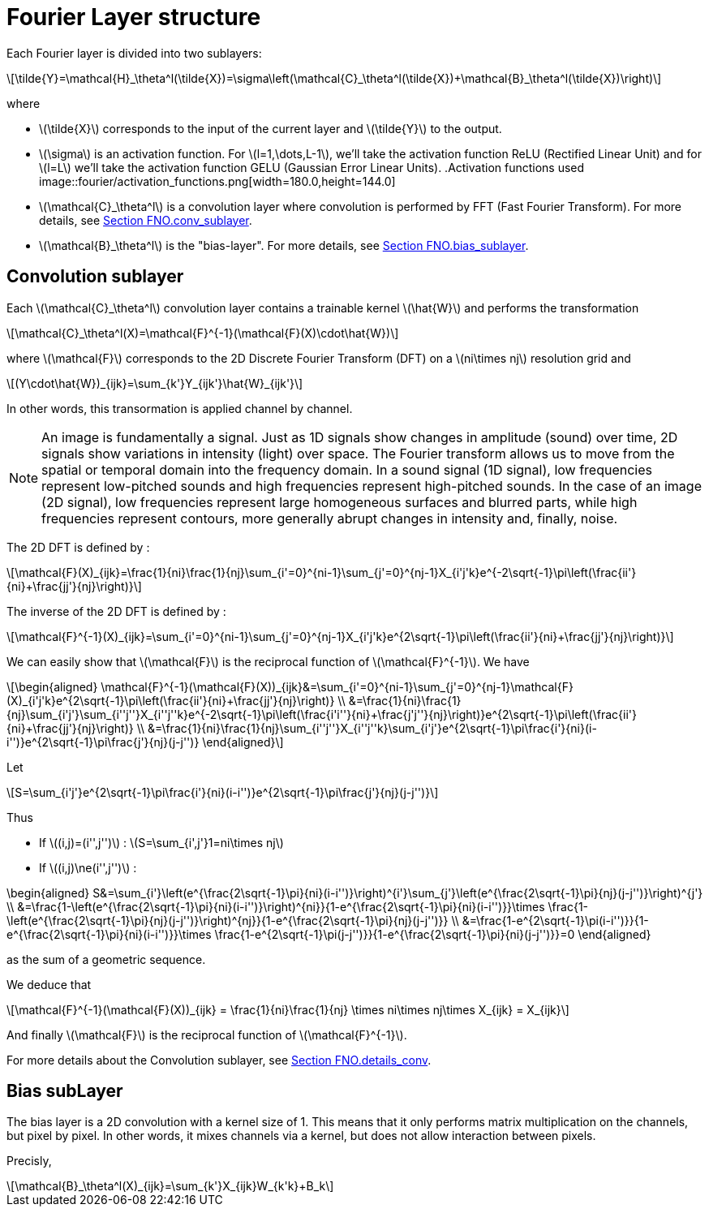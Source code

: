 = Fourier Layer structure
:stem: latexmath
:xrefstyle: short

Each Fourier layer is divided into two sublayers:

[stem]
++++
\tilde{Y}=\mathcal{H}_\theta^l(\tilde{X})=\sigma\left(\mathcal{C}_\theta^l(\tilde{X})+\mathcal{B}_\theta^l(\tilde{X})\right)
++++

where

*  stem:[\tilde{X}] corresponds to the input of the current layer and stem:[\tilde{Y}] to the output.
*  stem:[\sigma] is an activation function. For stem:[l=1,\dots,L-1], we'll take the activation function ReLU (Rectified Linear Unit) and for stem:[l=L] we'll take the activation function GELU (Gaussian Error Linear Units).
.Activation functions used
image::fourier/activation_functions.png[width=180.0,height=144.0]

*  stem:[\mathcal{C}_\theta^l] is a convolution layer where convolution is performed by FFT (Fast Fourier Transform). For more details, see xref:fourier/subsec_1.adoc[Section FNO.conv_sublayer].
*  stem:[\mathcal{B}_\theta^l] is the "bias-layer". For more details, see xref:fourier/subsec_1.adoc[Section FNO.bias_sublayer].


== Convolution sublayer

Each stem:[\mathcal{C}_\theta^l] convolution layer contains a trainable kernel stem:[\hat{W}] and performs the transformation

[stem]
++++
\mathcal{C}_\theta^l(X)=\mathcal{F}^{-1}(\mathcal{F}(X)\cdot\hat{W})
++++

where stem:[\mathcal{F}] corresponds to the 2D Discrete Fourier Transform (DFT) on a stem:[ni\times nj] resolution grid and
[stem]
++++
(Y\cdot\hat{W})_{ijk}=\sum_{k'}Y_{ijk'}\hat{W}_{ijk'}
++++
In other words, this transormation is applied channel by channel.


[NOTE]
====
An image is fundamentally a signal. Just as 1D signals show changes in amplitude (sound) over time, 2D signals show variations in intensity (light) over space. The Fourier transform allows us to move from the spatial or temporal domain into the frequency domain. In a sound signal (1D signal), low frequencies represent low-pitched sounds and high frequencies represent high-pitched sounds. In the case of an image (2D signal), low frequencies represent large homogeneous surfaces and blurred parts, while high frequencies represent contours, more generally abrupt changes in intensity and, finally, noise.
====

The 2D DFT is defined by :

[stem]
++++
\mathcal{F}(X)_{ijk}=\frac{1}{ni}\frac{1}{nj}\sum_{i'=0}^{ni-1}\sum_{j'=0}^{nj-1}X_{i'j'k}e^{-2\sqrt{-1}\pi\left(\frac{ii'}{ni}+\frac{jj'}{nj}\right)}
++++

The inverse of the 2D DFT is defined by :

[stem]
++++
\mathcal{F}^{-1}(X)_{ijk}=\sum_{i'=0}^{ni-1}\sum_{j'=0}^{nj-1}X_{i'j'k}e^{2\sqrt{-1}\pi\left(\frac{ii'}{ni}+\frac{jj'}{nj}\right)}
++++

We can easily show that stem:[\mathcal{F}] is the reciprocal function of stem:[\mathcal{F}^{-1}]. We have 

[stem]
++++
\begin{aligned}
\mathcal{F}^{-1}(\mathcal{F}(X))_{ijk}&=\sum_{i'=0}^{ni-1}\sum_{j'=0}^{nj-1}\mathcal{F}(X)_{i'j'k}e^{2\sqrt{-1}\pi\left(\frac{ii'}{ni}+\frac{jj'}{nj}\right)} \\	
&=\frac{1}{ni}\frac{1}{nj}\sum_{i'j'}\sum_{i''j''}X_{i''j''k}e^{-2\sqrt{-1}\pi\left(\frac{i'i''}{ni}+\frac{j'j''}{nj}\right)}e^{2\sqrt{-1}\pi\left(\frac{ii'}{ni}+\frac{jj'}{nj}\right)} \\
&=\frac{1}{ni}\frac{1}{nj}\sum_{i''j''}X_{i''j''k}\sum_{i'j'}e^{2\sqrt{-1}\pi\frac{i'}{ni}(i-i'')}e^{2\sqrt{-1}\pi\frac{j'}{nj}(j-j'')}
\end{aligned}
++++

Let

[stem]
++++
S=\sum_{i'j'}e^{2\sqrt{-1}\pi\frac{i'}{ni}(i-i'')}e^{2\sqrt{-1}\pi\frac{j'}{nj}(j-j'')}
++++

Thus

*  If stem:[(i,j)=(i'',j'')] : stem:[S=\sum_{i',j'}1=ni\times nj]
*  If stem:[(i,j)\ne(i'',j'')] : 
[stem]
++++
\begin{aligned}
	S&=\sum_{i'}\left(e^{\frac{2\sqrt{-1}\pi}{ni}(i-i'')}\right)^{i'}\sum_{j'}\left(e^{\frac{2\sqrt{-1}\pi}{nj}(j-j'')}\right)^{j'} \\
	&=\frac{1-\left(e^{\frac{2\sqrt{-1}\pi}{ni}(i-i'')}\right)^{ni}}{1-e^{\frac{2\sqrt{-1}\pi}{ni}(i-i'')}}\times \frac{1-\left(e^{\frac{2\sqrt{-1}\pi}{nj}(j-j'')}\right)^{nj}}{1-e^{\frac{2\sqrt{-1}\pi}{nj}(j-j'')}} \\
	&=\frac{1-e^{2\sqrt{-1}\pi(i-i'')}}{1-e^{\frac{2\sqrt{-1}\pi}{ni}(i-i'')}}\times \frac{1-e^{2\sqrt{-1}\pi(j-j'')}}{1-e^{\frac{2\sqrt{-1}\pi}{ni}(j-j'')}}=0
\end{aligned}
++++
as the sum of a geometric sequence.


We deduce that
[stem]
++++
\mathcal{F}^{-1}(\mathcal{F}(X))_{ijk} = \frac{1}{ni}\frac{1}{nj} \times ni\times nj\times X_{ijk} = X_{ijk}
++++

And finally stem:[\mathcal{F}] is the reciprocal function of stem:[\mathcal{F}^{-1}].

For more details about the Convolution sublayer, see xref:fourier/subsec_2.adoc[Section FNO.details_conv].

== Bias subLayer

The bias layer is a 2D convolution with a kernel size of 1. This means that it only performs matrix multiplication on the channels, but pixel by pixel. In other words, it mixes channels via a kernel, but does not allow interaction between pixels.

Precisly,

[stem]
++++
\mathcal{B}_\theta^l(X)_{ijk}=\sum_{k'}X_{ijk}W_{k'k}+B_k
++++

